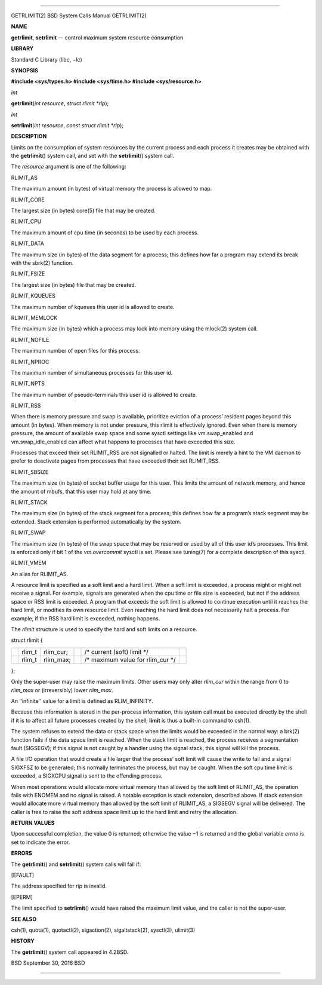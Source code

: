 --------------

GETRLIMIT(2) BSD System Calls Manual GETRLIMIT(2)

**NAME**

**getrlimit**, **setrlimit** — control maximum system resource
consumption

**LIBRARY**

Standard C Library (libc, −lc)

**SYNOPSIS**

**#include <sys/types.h>
#include <sys/time.h>
#include <sys/resource.h>**

*int*

**getrlimit**\ (*int resource*, *struct rlimit *rlp*);

*int*

**setrlimit**\ (*int resource*, *const struct rlimit *rlp*);

**DESCRIPTION**

Limits on the consumption of system resources by the current process and
each process it creates may be obtained with the **getrlimit**\ ()
system call, and set with the **setrlimit**\ () system call.

The *resource* argument is one of the following:

RLIMIT_AS

The maximum amount (in bytes) of virtual memory the process is allowed
to map.

RLIMIT_CORE

The largest size (in bytes) core(5) file that may be created.

RLIMIT_CPU

The maximum amount of cpu time (in seconds) to be used by each process.

RLIMIT_DATA

The maximum size (in bytes) of the data segment for a process; this
defines how far a program may extend its break with the sbrk(2)
function.

RLIMIT_FSIZE

The largest size (in bytes) file that may be created.

RLIMIT_KQUEUES

The maximum number of kqueues this user id is allowed to create.

RLIMIT_MEMLOCK

The maximum size (in bytes) which a process may lock into memory using
the mlock(2) system call.

RLIMIT_NOFILE

The maximum number of open files for this process.

RLIMIT_NPROC

The maximum number of simultaneous processes for this user id.

RLIMIT_NPTS

The maximum number of pseudo-terminals this user id is allowed to
create.

RLIMIT_RSS

When there is memory pressure and swap is available, prioritize eviction
of a process’ resident pages beyond this amount (in bytes). When memory
is not under pressure, this rlimit is effectively ignored. Even when
there is memory pressure, the amount of available swap space and some
sysctl settings like vm.swap_enabled and vm.swap_idle_enabled can affect
what happens to processes that have exceeded this size.

Processes that exceed their set RLIMIT_RSS are not signalled or halted.
The limit is merely a hint to the VM daemon to prefer to deactivate
pages from processes that have exceeded their set RLIMIT_RSS.

RLIMIT_SBSIZE

The maximum size (in bytes) of socket buffer usage for this user. This
limits the amount of network memory, and hence the amount of mbufs, that
this user may hold at any time.

RLIMIT_STACK

The maximum size (in bytes) of the stack segment for a process; this
defines how far a program’s stack segment may be extended. Stack
extension is performed automatically by the system.

RLIMIT_SWAP

The maximum size (in bytes) of the swap space that may be reserved or
used by all of this user id’s processes. This limit is enforced only if
bit 1 of the *vm.overcommit* sysctl is set. Please see tuning(7) for a
complete description of this sysctl.

RLIMIT_VMEM

An alias for RLIMIT_AS.

A resource limit is specified as a soft limit and a hard limit. When a
soft limit is exceeded, a process might or might not receive a signal.
For example, signals are generated when the cpu time or file size is
exceeded, but not if the address space or RSS limit is exceeded. A
program that exceeds the soft limit is allowed to continue execution
until it reaches the hard limit, or modifies its own resource limit.
Even reaching the hard limit does not necessarily halt a process. For
example, if the RSS hard limit is exceeded, nothing happens.

The *rlimit* structure is used to specify the hard and soft limits on a
resource.

struct rlimit {

+-----------+-----------+-----------+-----------+-----------+-----------+
|           | rlim_t    | rlim_cur; |           | /\*       |           |
|           |           |           |           | current   |           |
|           |           |           |           | (soft)    |           |
|           |           |           |           | limit \*/ |           |
+-----------+-----------+-----------+-----------+-----------+-----------+
|           | rlim_t    | rlim_max; |           | /\*       |           |
|           |           |           |           | maximum   |           |
|           |           |           |           | value for |           |
|           |           |           |           | rlim_cur  |           |
|           |           |           |           | \*/       |           |
+-----------+-----------+-----------+-----------+-----------+-----------+

};

Only the super-user may raise the maximum limits. Other users may only
alter *rlim_cur* within the range from 0 to *rlim_max* or (irreversibly)
lower *rlim_max*.

An ‘‘infinite’’ value for a limit is defined as RLIM_INFINITY.

Because this information is stored in the per-process information, this
system call must be executed directly by the shell if it is to affect
all future processes created by the shell; **limit** is thus a built-in
command to csh(1).

The system refuses to extend the data or stack space when the limits
would be exceeded in the normal way: a brk(2) function fails if the data
space limit is reached. When the stack limit is reached, the process
receives a segmentation fault (SIGSEGV); if this signal is not caught by
a handler using the signal stack, this signal will kill the process.

A file I/O operation that would create a file larger that the process’
soft limit will cause the write to fail and a signal SIGXFSZ to be
generated; this normally terminates the process, but may be caught. When
the soft cpu time limit is exceeded, a SIGXCPU signal is sent to the
offending process.

When most operations would allocate more virtual memory than allowed by
the soft limit of RLIMIT_AS, the operation fails with ENOMEM and no
signal is raised. A notable exception is stack extension, described
above. If stack extension would allocate more virtual memory than
allowed by the soft limit of RLIMIT_AS, a SIGSEGV signal will be
delivered. The caller is free to raise the soft address space limit up
to the hard limit and retry the allocation.

**RETURN VALUES**

Upon successful completion, the value 0 is returned; otherwise the
value −1 is returned and the global variable *errno* is set to indicate
the error.

**ERRORS**

The **getrlimit**\ () and **setrlimit**\ () system calls will fail if:

[EFAULT]

The address specified for *rlp* is invalid.

[EPERM]

The limit specified to **setrlimit**\ () would have raised the maximum
limit value, and the caller is not the super-user.

**SEE ALSO**

csh(1), quota(1), quotactl(2), sigaction(2), sigaltstack(2), sysctl(3),
ulimit(3)

**HISTORY**

The **getrlimit**\ () system call appeared in 4.2BSD.

BSD September 30, 2016 BSD

--------------

.. Copyright (c) 1990, 1991, 1993
..	The Regents of the University of California.  All rights reserved.
..
.. This code is derived from software contributed to Berkeley by
.. Chris Torek and the American National Standards Committee X3,
.. on Information Processing Systems.
..
.. Redistribution and use in source and binary forms, with or without
.. modification, are permitted provided that the following conditions
.. are met:
.. 1. Redistributions of source code must retain the above copyright
..    notice, this list of conditions and the following disclaimer.
.. 2. Redistributions in binary form must reproduce the above copyright
..    notice, this list of conditions and the following disclaimer in the
..    documentation and/or other materials provided with the distribution.
.. 3. Neither the name of the University nor the names of its contributors
..    may be used to endorse or promote products derived from this software
..    without specific prior written permission.
..
.. THIS SOFTWARE IS PROVIDED BY THE REGENTS AND CONTRIBUTORS ``AS IS'' AND
.. ANY EXPRESS OR IMPLIED WARRANTIES, INCLUDING, BUT NOT LIMITED TO, THE
.. IMPLIED WARRANTIES OF MERCHANTABILITY AND FITNESS FOR A PARTICULAR PURPOSE
.. ARE DISCLAIMED.  IN NO EVENT SHALL THE REGENTS OR CONTRIBUTORS BE LIABLE
.. FOR ANY DIRECT, INDIRECT, INCIDENTAL, SPECIAL, EXEMPLARY, OR CONSEQUENTIAL
.. DAMAGES (INCLUDING, BUT NOT LIMITED TO, PROCUREMENT OF SUBSTITUTE GOODS
.. OR SERVICES; LOSS OF USE, DATA, OR PROFITS; OR BUSINESS INTERRUPTION)
.. HOWEVER CAUSED AND ON ANY THEORY OF LIABILITY, WHETHER IN CONTRACT, STRICT
.. LIABILITY, OR TORT (INCLUDING NEGLIGENCE OR OTHERWISE) ARISING IN ANY WAY
.. OUT OF THE USE OF THIS SOFTWARE, EVEN IF ADVISED OF THE POSSIBILITY OF
.. SUCH DAMAGE.

